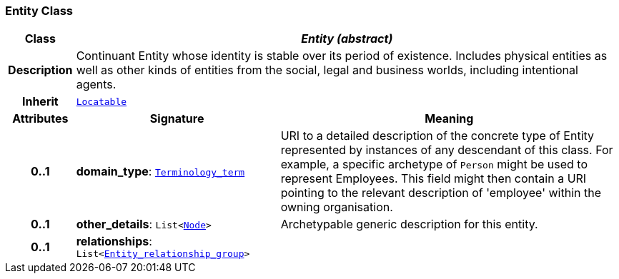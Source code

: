 === Entity Class

[cols="^1,3,5"]
|===
h|*Class*
2+^h|*__Entity (abstract)__*

h|*Description*
2+a|Continuant Entity whose identity is stable over its period of existence. Includes physical entities as well as other kinds of entities from the social, legal and business worlds, including intentional agents.

h|*Inherit*
2+|`link:/releases/BASE/{base_release}/base.html#_locatable_class[Locatable^]`

h|*Attributes*
^h|*Signature*
^h|*Meaning*

h|*0..1*
|*domain_type*: `link:/releases/BASE/{base_release}/base.html#_terminology_term_class[Terminology_term^]`
a|URI to a detailed description of the concrete type of Entity represented by instances of any descendant of this class. For example, a specific archetype of `Person` might be used to represent Employees. This field might then contain a URI pointing to the relevant description of 'employee' within the owning organisation.

h|*0..1*
|*other_details*: `List<link:/releases/BASE/{base_release}/base.html#_node_class[Node^]>`
a|Archetypable generic description for this entity.

h|*0..1*
|*relationships*: `List<<<_entity_relationship_group_class,Entity_relationship_group>>>`
a|
|===
